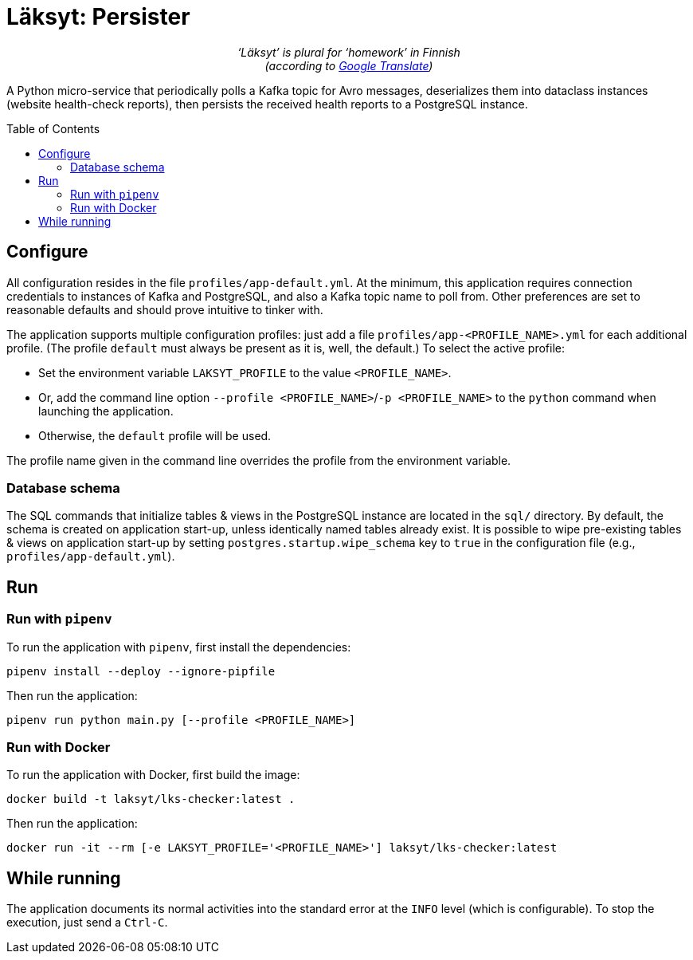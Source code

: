 = Läksyt: Persister
:doctype: article
:toc: macro

++++
<p align="center">
<em>‘Läksyt’ is plural for ‘homework’ in Finnish<br>(according to <a href="https://translate.google.com/?sl=fi&tl=en&text=l%C3%A4ksyt&op=translate">Google Translate</a>)</em>
</p>
++++

A Python micro-service that periodically polls a Kafka topic for Avro messages, deserializes them into dataclass instances (website health-check reports), then persists the received health reports to a PostgreSQL instance.

toc::[]

== Configure

All configuration resides in the file `profiles/app-default.yml`.
At the minimum, this application requires connection credentials to instances of Kafka and PostgreSQL, and also a Kafka topic name to poll from.
Other preferences are set to reasonable defaults and should prove intuitive to tinker with.

The application supports multiple configuration profiles: just add a file `profiles/app-<PROFILE_NAME>.yml` for each additional profile.
(The profile `default` must always be present as it is, well, the default.)
To select the active profile:

* Set the environment variable `LAKSYT_PROFILE` to the value `<PROFILE_NAME>`.
* Or, add the command line option `--profile <PROFILE_NAME>`/`-p <PROFILE_NAME>` to the `python` command when launching the application.
* Otherwise, the `default` profile will be used.

The profile name given in the command line overrides the profile from the environment variable.

=== Database schema

The SQL commands that initialize tables & views in the PostgreSQL instance are located in the `sql/` directory.
By default, the schema is created on application start-up, unless identically named tables already exist.
It is possible to wipe pre-existing tables & views on application start-up by setting `postgres.startup.wipe_schema` key to `true` in the configuration file (e.g., `profiles/app-default.yml`).

== Run

=== Run with `pipenv`

To run the application with `pipenv`, first install the dependencies:

[source]
----
pipenv install --deploy --ignore-pipfile
----

Then run the application:

[source]
----
pipenv run python main.py [--profile <PROFILE_NAME>]
----

=== Run with Docker

To run the application with Docker, first build the image:

[source]
----
docker build -t laksyt/lks-checker:latest .
----

Then run the application:

[source]
----
docker run -it --rm [-e LAKSYT_PROFILE='<PROFILE_NAME>'] laksyt/lks-checker:latest
----

== While running

The application documents its normal activities into the standard error at the `INFO` level (which is configurable).
To stop the execution, just send a `Ctrl-C`.
